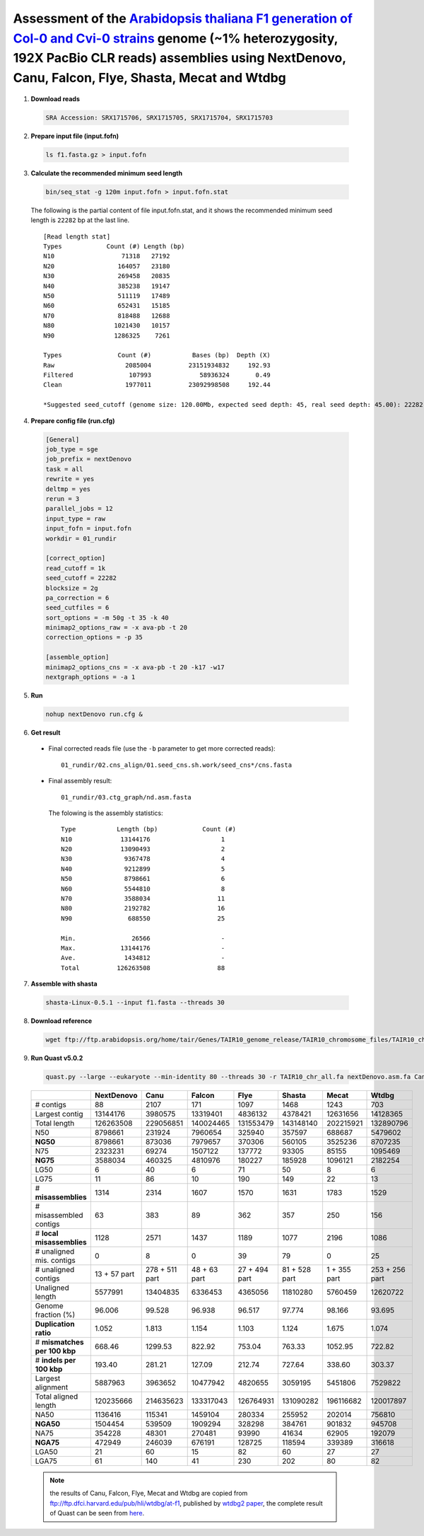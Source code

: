 .. title:: Arabidopsis thaliana with 192X PacBio CLR data

Assessment of the `Arabidopsis thaliana F1 generation of Col-0 and Cvi-0 strains <https://www.ncbi.nlm.nih.gov/biosample/4539663>`__ genome (~1% heterozygosity, 192X PacBio CLR reads) assemblies using NextDenovo, Canu, Falcon, Flye, Shasta, Mecat and Wtdbg
----------------------------------------------------------------------------------------------------------------------------------------------------------------------------------------------------------------------------------------------------------------

1. **Download reads**
  
  .. code:: console

    SRA Accession: SRX1715706, SRX1715705, SRX1715704, SRX1715703

2. **Prepare input file (input.fofn)**
  
  .. code:: console
  
    ls f1.fasta.gz > input.fofn

3. **Calculate the recommended minimum seed length**
  
  .. code:: console

    bin/seq_stat -g 120m input.fofn > input.fofn.stat

  The following is the partial content of file input.fofn.stat, and it shows the recommended minimum seed length is ``22282`` bp at the last line.

  ::

    [Read length stat]
    Types            Count (#) Length (bp)
    N10                  71318   27192
    N20                 164057   23180
    N30                 269458   20835
    N40                 385238   19147
    N50                 511119   17489
    N60                 652431   15185
    N70                 818488   12688
    N80                1021430   10157
    N90                1286325    7261

    Types               Count (#)           Bases (bp)  Depth (X)
    Raw                   2085004          23151934832     192.93
    Filtered               107993             58936324       0.49
    Clean                 1977011          23092998508     192.44

    *Suggested seed_cutoff (genome size: 120.00Mb, expected seed depth: 45, real seed depth: 45.00): 22282 bp

4. **Prepare config file (run.cfg)**

  .. code:: console

    [General]
    job_type = sge
    job_prefix = nextDenovo
    task = all
    rewrite = yes
    deltmp = yes
    rerun = 3
    parallel_jobs = 12
    input_type = raw
    input_fofn = input.fofn
    workdir = 01_rundir

    [correct_option]
    read_cutoff = 1k
    seed_cutoff = 22282
    blocksize = 2g
    pa_correction = 6
    seed_cutfiles = 6
    sort_options = -m 50g -t 35 -k 40
    minimap2_options_raw = -x ava-pb -t 20
    correction_options = -p 35

    [assemble_option]
    minimap2_options_cns = -x ava-pb -t 20 -k17 -w17
    nextgraph_options = -a 1


5. **Run**   
  
  .. code:: console

    nohup nextDenovo run.cfg &

6. **Get result**
  
  - Final corrected reads file (use the ``-b`` parameter to get more corrected reads)::
      
      01_rundir/02.cns_align/01.seed_cns.sh.work/seed_cns*/cns.fasta

  - Final assembly result::
  
      01_rundir/03.ctg_graph/nd.asm.fasta

    The folowing is the assembly statistics::

      Type           Length (bp)            Count (#)
      N10             13144176                   1
      N20             13090493                   2
      N30              9367478                   4
      N40              9212899                   5
      N50              8798661                   6
      N60              5544810                   8
      N70              3588034                  11
      N80              2192782                  16
      N90               688550                  25

      Min.               26566                   -
      Max.            13144176                   -
      Ave.             1434812                   -
      Total          126263508                  88


7. **Assemble with shasta** 
  
  .. code:: console 
    
    shasta-Linux-0.5.1 --input f1.fasta --threads 30

8. **Download reference**   
  
  .. code:: console 
    
    wget ftp://ftp.arabidopsis.org/home/tair/Genes/TAIR10_genome_release/TAIR10_chromosome_files/TAIR10_chr_all.fas

9. **Run Quast v5.0.2**
  
  .. code:: console
  
    quast.py --large --eukaryote --min-identity 80 --threads 30 -r TAIR10_chr_all.fa nextDenovo.asm.fa Canu.asm.fa Falcon.asm.fa Flye.asm.fa Shasta.asm.fa Mecat.asm.fa Wtdbg.asm.fa

  .. object:: Quast result

  +--------------------------------+----------------+------------------+----------------+-----------------+-----------------+----------------+------------------+
  |                                | NextDenovo     | Canu             | Falcon         | Flye            | Shasta          | Mecat          | Wtdbg            |
  +================================+================+==================+================+=================+=================+================+==================+
  | # contigs                      | 88             | 2107             | 171            | 1097            | 1468            | 1243           | 703              |
  +--------------------------------+----------------+------------------+----------------+-----------------+-----------------+----------------+------------------+
  | Largest contig                 | 13144176       | 3980575          | 13319401       | 4836132         | 4378421         | 12631656       | 14128365         |
  +--------------------------------+----------------+------------------+----------------+-----------------+-----------------+----------------+------------------+
  | Total length                   | 126263508      | 229056851        | 140024465      | 131553479       | 143148140       | 202215921      | 132890796        |
  +--------------------------------+----------------+------------------+----------------+-----------------+-----------------+----------------+------------------+
  | N50                            | 8798661        | 231924           | 7960654        | 325940          | 357597          | 688687         | 5479602          |
  +--------------------------------+----------------+------------------+----------------+-----------------+-----------------+----------------+------------------+
  | **NG50**                       | 8798661        | 873036           | 7979657        | 370306          | 560105          | 3525236        | 8707235          |
  +--------------------------------+----------------+------------------+----------------+-----------------+-----------------+----------------+------------------+
  | N75                            | 2323231        | 69274            | 1507122        | 137772          | 93305           | 85155          | 1095469          |
  +--------------------------------+----------------+------------------+----------------+-----------------+-----------------+----------------+------------------+
  | **NG75**                       | 3588034        | 460325           | 4810976        | 180227          | 185928          | 1096121        | 2182254          |
  +--------------------------------+----------------+------------------+----------------+-----------------+-----------------+----------------+------------------+
  | LG50                           | 6              | 40               | 6              | 71              | 50              | 8              | 6                |
  +--------------------------------+----------------+------------------+----------------+-----------------+-----------------+----------------+------------------+
  | LG75                           | 11             | 86               | 10             | 190             | 149             | 22             | 13               |
  +--------------------------------+----------------+------------------+----------------+-----------------+-----------------+----------------+------------------+
  | # **misassemblies**            | 1314           | 2314             | 1607           | 1570            | 1631            | 1783           | 1529             |
  +--------------------------------+----------------+------------------+----------------+-----------------+-----------------+----------------+------------------+
  | # misassembled contigs         | 63             | 383              | 89             | 362             | 357             | 250            | 156              |
  +--------------------------------+----------------+------------------+----------------+-----------------+-----------------+----------------+------------------+
  | # **local misassemblies**      | 1128           | 2571             | 1437           | 1189            | 1077            | 2196           | 1086             |
  +--------------------------------+----------------+------------------+----------------+-----------------+-----------------+----------------+------------------+
  | # unaligned mis. contigs       | 0              | 8                | 0              | 39              | 79              | 0              | 25               |
  +--------------------------------+----------------+------------------+----------------+-----------------+-----------------+----------------+------------------+
  | # unaligned contigs            | 13 + 57 part   | 278 + 511 part   | 48 + 63 part   | 27 + 494 part   | 81 + 528 part   | 1 + 355 part   | 253 + 256 part   |
  +--------------------------------+----------------+------------------+----------------+-----------------+-----------------+----------------+------------------+
  | Unaligned length               | 5577991        | 13404835         | 6336453        | 4365056         | 11810280        | 5760459        | 12620722         |
  +--------------------------------+----------------+------------------+----------------+-----------------+-----------------+----------------+------------------+
  | Genome fraction (%)            | 96.006         | 99.528           | 96.938         | 96.517          | 97.774          | 98.166         | 93.695           |
  +--------------------------------+----------------+------------------+----------------+-----------------+-----------------+----------------+------------------+
  | **Duplication ratio**          | 1.052          | 1.813            | 1.154          | 1.103           | 1.124           | 1.675          | 1.074            |
  +--------------------------------+----------------+------------------+----------------+-----------------+-----------------+----------------+------------------+
  | # **mismatches per 100 kbp**   | 668.46         | 1299.53          | 822.92         | 753.04          | 763.33          | 1052.95        | 722.82           |
  +--------------------------------+----------------+------------------+----------------+-----------------+-----------------+----------------+------------------+
  | # **indels per 100 kbp**       | 193.40         | 281.21           | 127.09         | 212.74          | 727.64          | 338.60         | 303.37           |
  +--------------------------------+----------------+------------------+----------------+-----------------+-----------------+----------------+------------------+
  | Largest alignment              | 5887963        | 3963652          | 10477942       | 4820655         | 3059195         | 5451806        | 7529822          |
  +--------------------------------+----------------+------------------+----------------+-----------------+-----------------+----------------+------------------+
  | Total aligned length           | 120235666      | 214635623        | 133317043      | 126764931       | 131090282       | 196116682      | 120017897        |
  +--------------------------------+----------------+------------------+----------------+-----------------+-----------------+----------------+------------------+
  | NA50                           | 1136416        | 115341           | 1459104        | 280334          | 255952          | 202014         | 756810           |
  +--------------------------------+----------------+------------------+----------------+-----------------+-----------------+----------------+------------------+
  | **NGA50**                      | 1504454        | 539509           | 1909294        | 328298          | 384761          | 901832         | 945708           |
  +--------------------------------+----------------+------------------+----------------+-----------------+-----------------+----------------+------------------+
  | NA75                           | 354228         | 48301            | 270481         | 93990           | 41634           | 62905          | 192079           |
  +--------------------------------+----------------+------------------+----------------+-----------------+-----------------+----------------+------------------+
  | **NGA75**                      | 472949         | 246039           | 676191         | 128725          | 118594          | 339389         | 316618           |
  +--------------------------------+----------------+------------------+----------------+-----------------+-----------------+----------------+------------------+
  | LGA50                          | 21             | 60               | 15             | 82              | 60              | 27             | 27               |
  +--------------------------------+----------------+------------------+----------------+-----------------+-----------------+----------------+------------------+
  | LGA75                          | 61             | 140              | 41             | 230             | 202             | 80             | 82               |
  +--------------------------------+----------------+------------------+----------------+-----------------+-----------------+----------------+------------------+

  .. note:: the results of Canu, Falcon, Flye, Mecat and Wtdbg are copied from ftp://ftp.dfci.harvard.edu/pub/hli/wtdbg/at-f1, published by `wtdbg2 paper <https://www.nature.com/articles/s41592-019-0669-3>`__, the complete result of Quast can be seen from `here <./TEST3.pdf>`__.